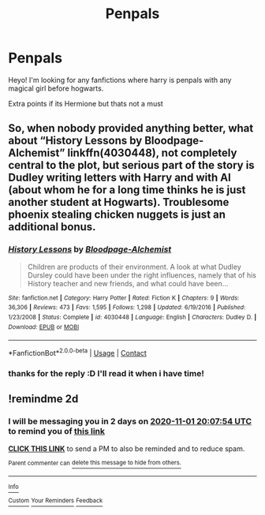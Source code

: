 #+TITLE: Penpals

* Penpals
:PROPERTIES:
:Author: Sylvezar2
:Score: 5
:DateUnix: 1604052019.0
:DateShort: 2020-Oct-30
:FlairText: Request
:END:
Heyo! I'm looking for any fanfictions where harry is penpals with any magical girl before hogwarts.

Extra points if its Hermione but thats not a must


** So, when nobody provided anything better, what about “History Lessons by Bloodpage-Alchemist” linkffn(4030448), not completely central to the plot, but serious part of the story is Dudley writing letters with Harry and with Al (about whom he for a long time thinks he is just another student at Hogwarts). Troublesome phoenix stealing chicken nuggets is just an additional bonus.
:PROPERTIES:
:Author: ceplma
:Score: 2
:DateUnix: 1604262736.0
:DateShort: 2020-Nov-02
:END:

*** [[https://www.fanfiction.net/s/4030448/1/][*/History Lessons/*]] by [[https://www.fanfiction.net/u/965157/Bloodpage-Alchemist][/Bloodpage-Alchemist/]]

#+begin_quote
  Children are products of their environment. A look at what Dudley Dursley could have been under the right influences, namely that of his History teacher and new friends, and what could have been...
#+end_quote

^{/Site/:} ^{fanfiction.net} ^{*|*} ^{/Category/:} ^{Harry} ^{Potter} ^{*|*} ^{/Rated/:} ^{Fiction} ^{K} ^{*|*} ^{/Chapters/:} ^{9} ^{*|*} ^{/Words/:} ^{36,306} ^{*|*} ^{/Reviews/:} ^{473} ^{*|*} ^{/Favs/:} ^{1,595} ^{*|*} ^{/Follows/:} ^{1,298} ^{*|*} ^{/Updated/:} ^{6/19/2016} ^{*|*} ^{/Published/:} ^{1/23/2008} ^{*|*} ^{/Status/:} ^{Complete} ^{*|*} ^{/id/:} ^{4030448} ^{*|*} ^{/Language/:} ^{English} ^{*|*} ^{/Characters/:} ^{Dudley} ^{D.} ^{*|*} ^{/Download/:} ^{[[http://www.ff2ebook.com/old/ffn-bot/index.php?id=4030448&source=ff&filetype=epub][EPUB]]} ^{or} ^{[[http://www.ff2ebook.com/old/ffn-bot/index.php?id=4030448&source=ff&filetype=mobi][MOBI]]}

--------------

*FanfictionBot*^{2.0.0-beta} | [[https://github.com/FanfictionBot/reddit-ffn-bot/wiki/Usage][Usage]] | [[https://www.reddit.com/message/compose?to=tusing][Contact]]
:PROPERTIES:
:Author: FanfictionBot
:Score: 1
:DateUnix: 1604262753.0
:DateShort: 2020-Nov-02
:END:


*** thanks for the reply :D I'll read it when i have time!
:PROPERTIES:
:Author: Sylvezar2
:Score: 1
:DateUnix: 1604264427.0
:DateShort: 2020-Nov-02
:END:


** !remindme 2d
:PROPERTIES:
:Author: ceplma
:Score: 1
:DateUnix: 1604088474.0
:DateShort: 2020-Oct-30
:END:

*** I will be messaging you in 2 days on [[http://www.wolframalpha.com/input/?i=2020-11-01%2020:07:54%20UTC%20To%20Local%20Time][*2020-11-01 20:07:54 UTC*]] to remind you of [[https://np.reddit.com/r/HPfanfiction/comments/jktyul/penpals/gamuc4q/?context=3][*this link*]]

[[https://np.reddit.com/message/compose/?to=RemindMeBot&subject=Reminder&message=%5Bhttps%3A%2F%2Fwww.reddit.com%2Fr%2FHPfanfiction%2Fcomments%2Fjktyul%2Fpenpals%2Fgamuc4q%2F%5D%0A%0ARemindMe%21%202020-11-01%2020%3A07%3A54%20UTC][*CLICK THIS LINK*]] to send a PM to also be reminded and to reduce spam.

^{Parent commenter can} [[https://np.reddit.com/message/compose/?to=RemindMeBot&subject=Delete%20Comment&message=Delete%21%20jktyul][^{delete this message to hide from others.}]]

--------------

[[https://np.reddit.com/r/RemindMeBot/comments/e1bko7/remindmebot_info_v21/][^{Info}]]

[[https://np.reddit.com/message/compose/?to=RemindMeBot&subject=Reminder&message=%5BLink%20or%20message%20inside%20square%20brackets%5D%0A%0ARemindMe%21%20Time%20period%20here][^{Custom}]]
[[https://np.reddit.com/message/compose/?to=RemindMeBot&subject=List%20Of%20Reminders&message=MyReminders%21][^{Your Reminders}]]
[[https://np.reddit.com/message/compose/?to=Watchful1&subject=RemindMeBot%20Feedback][^{Feedback}]]
:PROPERTIES:
:Author: RemindMeBot
:Score: 1
:DateUnix: 1604088515.0
:DateShort: 2020-Oct-30
:END:
